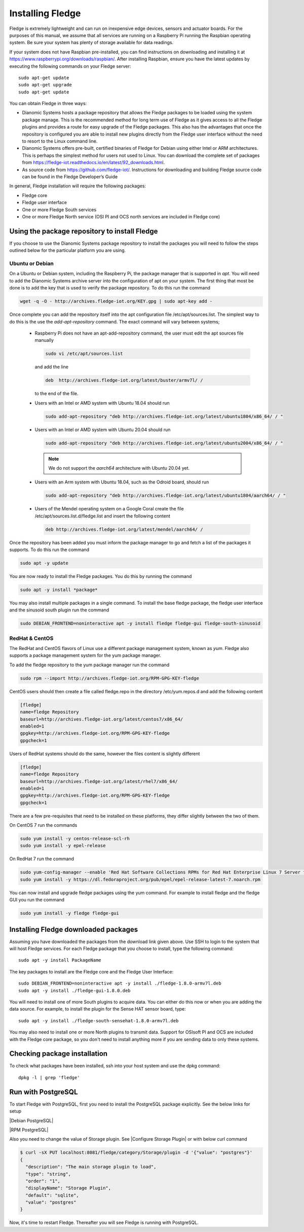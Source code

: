 .. Links
.. |Debian PostgreSQL| raw:: html

   <a href="../storage.html#ubuntu-install">For Debian Platform</a>

.. |RPM PostgreSQL| raw:: html

   <a href="../storage.html#centos-red-hat-install">For RPM Platform</a>

.. |Configure Storage Plugin| raw:: html

   <a href="../storage.html#configuring-the-storage-plugin">Configure Storage Plugin from GUI</a>


Installing Fledge
==================

Fledge is extremely lightweight and can run on inexpensive edge devices, sensors and actuator boards.  For the purposes of this manual, we assume that all services are running on a Raspberry Pi running the Raspbian operating system. Be sure your system has plenty of storage available for data readings.

If your system does not have Raspbian pre-installed, you can find instructions on downloading and installing it at https://www.raspberrypi.org/downloads/raspbian/.  After installing Raspbian, ensure you have the latest updates by executing the following commands on your Fledge server::

  sudo apt-get update
  sudo apt-get upgrade
  sudo apt-get update

You can obtain Fledge in three ways:

- Dianomic Systems hosts a package repository that allows the Fledge packages to be loaded using the system package manage. This is the recommended method for long term use of Fledge as it gives access to all the Fledge plugins and provides a route for easy upgrade of the Fledge packages. This also has the advantages that once the repository is configured you are able to install new plugins directly from the Fledge user interface without the need to resort to the Linux command line.
- Dianomic Systems offers pre-built, certified binaries of Fledge for Debian using either Intel or ARM architectures. This is perhaps the simplest method for users not used to Linux. You can download the complete set of packages from https://fledge-iot.readthedocs.io/en/latest/92_downloads.html.
- As source code from https://github.com/fledge-iot/.  Instructions for downloading and building Fledge source code can be found in the Fledge Developer’s Guide

In general, Fledge installation will require the following packages:

- Fledge core
- Fledge user interface
- One or more Fledge South services
- One or more Fledge North service (OSI PI and OCS north services are included in Fledge core)

Using the package repository to install Fledge
###############################################

If you choose to use the Dianomic Systems package repository to install the packages you will need to follow the steps outlined below for the particular platform you are using.

Ubuntu or Debian
~~~~~~~~~~~~~~~~

On a Ubuntu or Debian system, including the Raspberry Pi, the package manager that is supported in *apt*. You will need to add the Dianomic Systems archive server into the configuration of apt on your system. The first thing that most be done is to add the key that is used to verify the package repository. To do this run the command

.. code-block:: console

   wget -q -O - http://archives.fledge-iot.org/KEY.gpg | sudo apt-key add -

Once complete you can add the repository itself into the apt configuration file /etc/apt/sources.list. The simplest way to do this is the use the *add-apt-repository* command. The exact command will vary between systems;

  - Raspberry Pi does not have an apt-add-repository command, the user must edit the apt sources file manually

    .. code-block:: console

       sudo vi /etc/apt/sources.list
       
    and add the line
    
    .. code-block:: console

       deb  http://archives.fledge-iot.org/latest/buster/armv7l/ /

    to the end of the file.

  - Users with an Intel or AMD system with Ubuntu 18.04 should run

    .. code-block:: console

       sudo add-apt-repository "deb http://archives.fledge-iot.org/latest/ubuntu1804/x86_64/ / "

  - Users with an Intel or AMD system with Ubuntu 20.04 should run

    .. code-block:: console

       sudo add-apt-repository "deb http://archives.fledge-iot.org/latest/ubuntu2004/x86_64/ / "

    .. note::
        We do not support the `aarch64` architecture with Ubuntu 20.04 yet.

  - Users with an Arm system with Ubuntu 18.04, such as the Odroid board, should run

    .. code-block:: console

       sudo add-apt-repository "deb http://archives.fledge-iot.org/latest/ubuntu1804/aarch64/ / "

  - Users of the Mendel operating system on a Google Coral create the file /etc/apt/sources.list.d/fledge.list and insert the following content

    .. code-block:: console

       deb http://archives.fledge-iot.org/latest/mendel/aarch64/ /

Once the repository has been added you must inform the package manager to go and fetch a list of the packages it supports. To do this run the command

.. code-block:: console

   sudo apt -y update

You are now ready to install the Fledge packages. You do this by running the command

.. code-block:: console

   sudo apt -y install *package*

You may also install multiple packages in a single command. To install the base fledge package, the fledge user interface and the sinusoid south plugin run the command

.. code-block:: console

   sudo DEBIAN_FRONTEND=noninteractive apt -y install fledge fledge-gui fledge-south-sinusoid

RedHat & CentOS
~~~~~~~~~~~~~~~

The RedHat and CentOS flavors of Linux use a different package management system, known as *yum*. Fledge also supports a package management system for the yum package manager.

To add the fledge repository to the yum package manager run the command

.. code-block:: console

   sudo rpm --import http://archives.fledge-iot.org/RPM-GPG-KEY-fledge

CentOS users should then create a file called fledge.repo in the directory /etc/yum.repos.d and add the following content

.. code-block:: console

   [fledge]
   name=fledge Repository
   baseurl=http://archives.fledge-iot.org/latest/centos7/x86_64/
   enabled=1
   gpgkey=http://archives.fledge-iot.org/RPM-GPG-KEY-fledge
   gpgcheck=1

Users of RedHat systems should do the same, however the files content is slightly different

.. code-block:: console


   [fledge]
   name=fledge Repository
   baseurl=http://archives.fledge-iot.org/latest/rhel7/x86_64/
   enabled=1
   gpgkey=http://archives.fledge-iot.org/RPM-GPG-KEY-fledge
   gpgcheck=1

There are a few pre-requisites that need to be installed on these platforms, they differ slightly between the two of them.

On CentOS 7 run the commands

.. code-block:: console

   sudo yum install -y centos-release-scl-rh
   sudo yum install -y epel-release


On RedHat 7 run the command

.. code-block:: console

   sudo yum-config-manager --enable 'Red Hat Software Collections RPMs for Red Hat Enterprise Linux 7 Server from RHUI'
   sudo yum install -y https://dl.fedoraproject.org/pub/epel/epel-release-latest-7.noarch.rpm

You can now install and upgrade fledge packages using the yum command. For example to install fledge and the fledge GUI you run the command

.. code-block:: console

   sudo yum install -y fledge fledge-gui


Installing Fledge downloaded packages
######################################

Assuming you have downloaded the packages from the download link given above. Use SSH to login to the system that will host Fledge services. For each Fledge package that you choose to install, type the following command::

  sudo apt -y install PackageName

The key packages to install are the Fledge core and the Fledge User Interface::

  sudo DEBIAN_FRONTEND=noninteractive apt -y install ./fledge-1.8.0-armv7l.deb
  sudo apt -y install ./fledge-gui-1.8.0.deb

You will need to install one of more South plugins to acquire data.  You can either do this now or when you are adding the data source. For example, to install the plugin for the Sense HAT sensor board, type::

  sudo apt -y install ./fledge-south-sensehat-1.8.0-armv7l.deb

You may also need to install one or more North plugins to transmit data.  Support for OSIsoft PI and OCS are included with the Fledge core package, so you don't need to install anything more if you are sending data to only these systems.

Checking package installation
#############################

To check what packages have been installed, ssh into your host system and use the dpkg command::

  dpkg -l | grep 'fledge'


Run with PostgreSQL
###################

To start Fledge with PostgreSQL, first you need to install the PostgreSQL package explicitly. See the below links for setup

|Debian PostgreSQL|

|RPM PostgreSQL|

Also you need to change the value of Storage plugin. See |Configure Storage Plugin| or with below curl command

.. code-block:: console

    $ curl -sX PUT localhost:8081/fledge/category/Storage/plugin -d '{"value": "postgres"}'
    {
      "description": "The main storage plugin to load",
      "type": "string",
      "order": "1",
      "displayName": "Storage Plugin",
      "default": "sqlite",
      "value": "postgres"
    }

Now, it's time to restart Fledge. Thereafter you will see Fledge is running with PostgreSQL.
